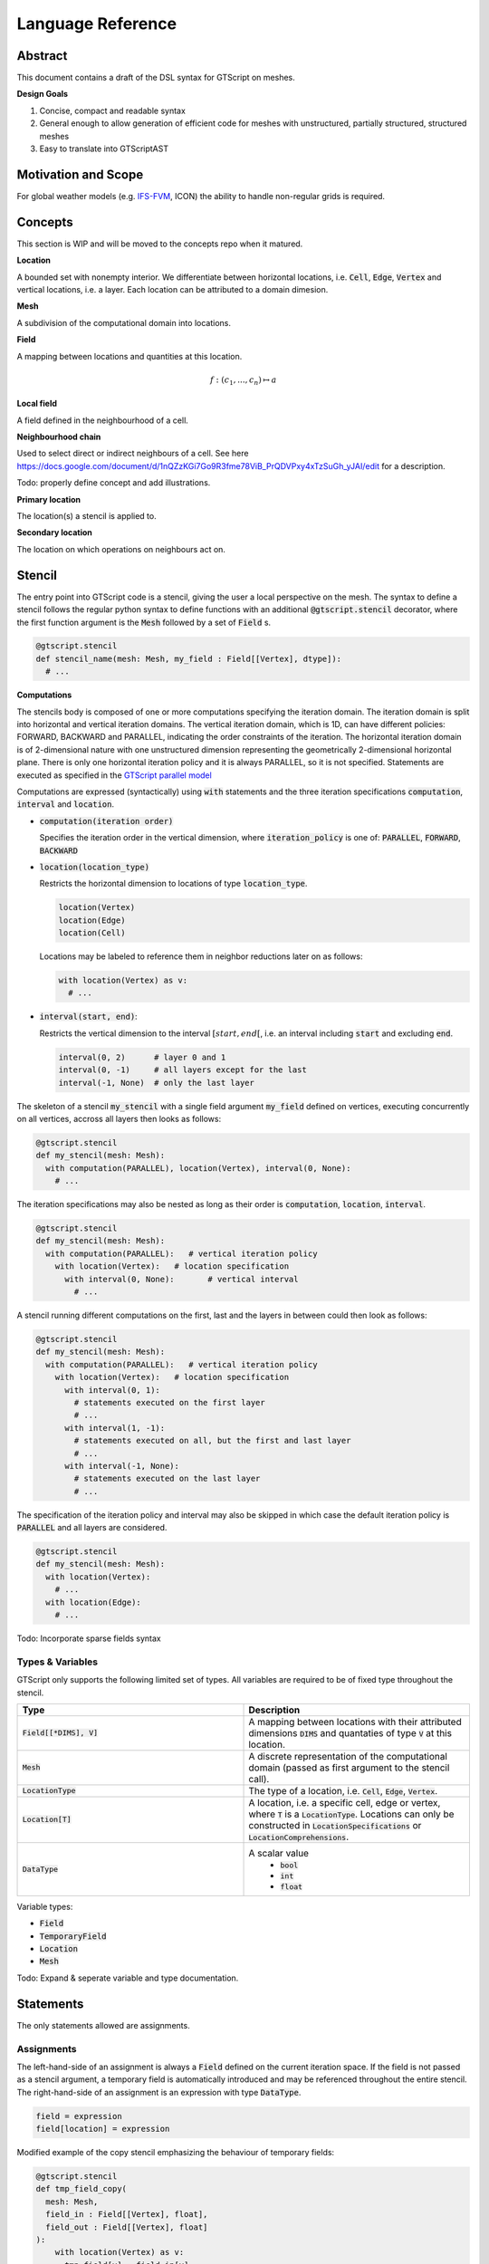 ==========================================
Language Reference
==========================================

Abstract
========

This document contains a draft of the DSL syntax for GTScript on meshes.

**Design Goals**

1. Concise, compact and readable syntax
2. General enough to allow generation of efficient code for meshes with unstructured, partially structured, structured meshes
3. Easy to translate into GTScriptAST

Motivation and Scope
====================

For global weather models (e.g. `IFS-FVM <https://refubium.fu-berlin.de/bitstream/handle/fub188/25122/K%C3%BChnlein_FVM_2019.pdf?sequence=1>`__, ICON) the ability to handle non-regular grids is required.

Concepts
========

This section is WIP and will be moved to the concepts repo when it matured.

**Location**

A bounded set with nonempty interior. We differentiate between horizontal locations, i.e. :code:`Cell`, :code:`Edge`, :code:`Vertex` and vertical locations, i.e. a layer. Each location can be attributed to a domain dimesion.

**Mesh**

A subdivision of the computational domain into locations.

**Field**

A mapping between locations and quantities at this location.

.. math::
  f: (c_1, ..., c_n) \mapsto a

**Local field**

A field defined in the neighbourhood of a cell.

**Neighbourhood chain**

Used to select direct or indirect neighbours of a cell. See here https://docs.google.com/document/d/1nQZzKGi7Go9R3fme78ViB_PrQDVPxy4xTzSuGh_yJAI/edit for a description.

Todo: properly define concept and add illustrations.

**Primary location**

The location(s) a stencil is applied to.

**Secondary location**

The location on which operations on neighbours act on.

Stencil
=======

The entry point into GTScript code is a stencil, giving the user a local perspective on the mesh. The syntax to define a stencil follows the regular python syntax to define functions with an additional :code:`@gtscript.stencil` decorator, where the first function argument is the :code:`Mesh` followed by a set of :code:`Field` s.

.. code-block:: python

  @gtscript.stencil
  def stencil_name(mesh: Mesh, my_field : Field[[Vertex], dtype]):
    # ...

**Computations**

The stencils body is composed of one or more computations specifying the iteration domain. The iteration domain is split into horizontal and vertical iteration domains. The vertical iteration domain, which is 1D, can have different policies: FORWARD, BACKWARD and PARALLEL, indicating the order constraints of the iteration. The horizontal iteration domain is of 2-dimensional nature with one unstructured dimension representing the geometrically 2-dimensional horizontal plane. There is only one horizontal iteration policy and it is always PARALLEL, so it is not specified. Statements are executed as specified in the `GTScript parallel model`_

.. _GTScript Parallel Model: https://github.com/GridTools/concepts/wiki/GTScript-Parallel-model

Computations are expressed (syntactically) using :code:`with` statements and the three iteration specifications :code:`computation`, :code:`interval` and :code:`location`.

- :code:`computation(iteration order)`

  Specifies the iteration order in the vertical dimension, where :code:`iteration_policy` is one of: :code:`PARALLEL`, :code:`FORWARD`, :code:`BACKWARD`

- :code:`location(location_type)`

  Restricts the horizontal dimension to locations of type :code:`location_type`.

  .. code-block:: python

    location(Vertex)
    location(Edge)
    location(Cell)

  Locations may be labeled to reference them in neighbor reductions later on as follows:

  .. code-block:: python

    with location(Vertex) as v:
      # ...

- :code:`interval(start, end)`:

  Restricts the vertical dimension to the interval :math:`[start, end[`, i.e. an interval including :code:`start` and excluding :code:`end`.

  .. code-block:: python

    interval(0, 2)      # layer 0 and 1
    interval(0, -1)     # all layers except for the last
    interval(-1, None)  # only the last layer

The skeleton of a stencil :code:`my_stencil` with a single field argument :code:`my_field` defined on vertices, executing concurrently on all vertices, accross all layers then looks as follows:

.. code-block:: python

  @gtscript.stencil
  def my_stencil(mesh: Mesh):
    with computation(PARALLEL), location(Vertex), interval(0, None):
      # ...

The iteration specifications may also be nested as long as their order is :code:`computation`, :code:`location`, :code:`interval`.

.. code-block:: python

  @gtscript.stencil
  def my_stencil(mesh: Mesh):
    with computation(PARALLEL):   # vertical iteration policy
      with location(Vertex):   # location specification
        with interval(0, None):       # vertical interval
          # ...

A stencil running different computations on the first, last and the layers in between could then look as follows:

.. code-block:: python

  @gtscript.stencil
  def my_stencil(mesh: Mesh):
    with computation(PARALLEL):   # vertical iteration policy
      with location(Vertex):   # location specification
        with interval(0, 1):
          # statements executed on the first layer
          # ...
        with interval(1, -1):
          # statements executed on all, but the first and last layer
          # ...
        with interval(-1, None):
          # statements executed on the last layer
          # ...

The specification of the iteration policy and interval may also be skipped in which case the default iteration policy is :code:`PARALLEL` and all layers are considered.

.. code-block:: python

  @gtscript.stencil
  def my_stencil(mesh: Mesh):
    with location(Vertex):
      # ...
    with location(Edge):
      # ...

Todo: Incorporate sparse fields syntax

Types & Variables
-----------------

GTScript only supports the following limited set of types. All variables are required to be of fixed type throughout the stencil.

.. list-table::
   :widths: 25 25
   :header-rows: 1

   * - Type
     - Description
   * - :code:`Field[[*DIMS], V]`
     - A mapping between locations with their attributed dimensions :code:`DIMS` and quantaties of type :code:`V` at this location.
   * - :code:`Mesh`
     - A discrete representation of the computational domain (passed as first argument to the stencil call).
   * - :code:`LocationType`
     - The type of a location, i.e. :code:`Cell`, :code:`Edge`, :code:`Vertex`.
   * - :code:`Location[T]`
     - A location, i.e. a specific cell, edge or vertex, where :code:`T` is a :code:`LocationType`. Locations can only be constructed in :code:`LocationSpecifications` or :code:`LocationComprehensions`.
   * - :code:`DataType`
     - A scalar value
        - :code:`bool`
        - :code:`int`
        - :code:`float`

Variable types:

- :code:`Field`
- :code:`TemporaryField`
- :code:`Location`
- :code:`Mesh`

Todo: Expand & seperate variable and type documentation.

Statements
==========

The only statements allowed are assignments.

Assignments
-----------

The left-hand-side of an assignment is always a :code:`Field` defined on the current iteration space. If the field is not passed as a stencil argument, a temporary field is automatically introduced and may be referenced throughout the entire stencil. The right-hand-side of an assignment is an expression with type :code:`DataType`.

.. code-block:: python

  field = expression
  field[location] = expression

Modified example of the copy stencil emphasizing the behaviour of temporary fields:

.. code-block:: python

  @gtscript.stencil
  def tmp_field_copy(
    mesh: Mesh,
    field_in : Field[[Vertex], float],
    field_out : Field[[Vertex], float]
  ):
      with location(Vertex) as v:
        tmp_field[v] = field_in[v]
      with location(Vertex) as v:
        field_out[v] = tmp_field[v]

Example for a sparse field assignment using a generator expression on neighbors:

.. code-block:: python

  @gtscript.stencil
  def scale_sparse(
    mesh: Mesh,
    original_field : SparseField[[Vertex], float]
    scaled_field : SparseField[[Vertex], float]
  ):
      with location(Vertex) as v:
        scaled_field[v, :] = 2*original_field[v] for v in edges(v)

Todo: Off-center writes

Expressions
===========

Literals / Constants
--------------------

Only boolean and numeric literals are allowed. The precision of numeric literals is contrary to python by default machine-independent, but may be overridden by the user by specifying the :code:`dtype` stencil decorator argument.

.. code-block:: python

  # booleans are always of type bool
  True
  False
  # integer are of type dtypes["int"]
  3
  # float are of type dtypes["float"]
  3.

The user may for example use 32 bit float and integer values for all literals of a stencil as follows:

.. code-block:: python

  @gtscript.stencil(dtypes={"float": np.float32, "int": np.int32})
  def my_stencil(mesh: gtscript.Mesh):
    with location(Vertex) as v:
        my_field = my_field + 1.1 # 32 bit approximation of 1.1 used
        my_field = my_field + 1   # 32 bit integer with value 1 used

The user may further explicitly specify the type of a literal using regular instantiation syntax, e.g. :code:`float32("1.1")` for a float with 32 bits of precision.

.. code-block:: python

  # Integer
  uint32("1")
  uint64("1")
  int32("1")
  int64("1")
  # Floating point
  float32("1.1")
  float64("1.1")

This allows for usage of literals with mixed precision.

.. code-block:: python

  @gtscript.stencil(dtypes={"float": np.float32})
  def my_stencil(mesh: gtscript.Mesh):
    with location(Vertex) as v:
        my_field = my_field + 1.1 + float64("1.1")

Field access
------------

Fields are accessed using the subscript operator :code:`[]` with the index being the location to be accessed and a vertical offset. If no subscript is provided the value at the current location and layer is retrieved.

.. code-block:: python

  field        # value at the current primary location and layer
  field[v, 0]  # value at the current layer and location `v`
  field[v, -1] # value at location `v` with vertical offset -1

Arithmetic operators / Elementary reductions
--------------------

Arithmetic operators and reductions on values of type :code:`gtc.common.DataType` follow the regular python syntax.

.. code-block:: python

  a + b
  a - b
  a * b
  a / b
  min(a, b)
  max(a, b)

Generator expressions on neighbors
----------------------------------

Operations on neighbors are expressed using generator expressions, used e.g. in sparse field assignments and neighbor reductions. They follow the regular python syntax:

.. code-block:: python

  expression for location in neighbor_selector


where :code:`expression` is just an expression, :code:`location` the name of the symbol referencing the neighbors location and :code:`neighbor_selector` is a neighbor selector. Inside the expression, fields may be referenced using :code:`location`. Neighbors of the primary location can be selected via calls to the built-in function :code:`neighbors` or one of the convenience functions `vertices` and `edges`.

.. code-block:: python

  # signature
  neighbors(primary_location : Location, *chain : LocationType)

  # select all cells sharing a common vertex with the current `cell`
  neighbors(cell, Vertex, Cell)

Pseudo-code for :code:`vertices` and :code:`edges` convenience functions:

.. code-block:: python

  def vertices(of : Location):
    return neighbors(of, Vertex)

  def edges(of : Location):
    return neighbors(of, Edge)

Example of a generator expression on the vertices of a primary location :code:`e`:

.. code-block:: python

    vertex_field[v] for v in vertices(e)

Neighbor reductions
--------------------

Reductions over neighbors are composed of a reduction function and a generator expression on the neighbors to reduce over. GTScript supports four reduction functions :code:`sum`, :code:`product`, :code:`min`, :code:`max`, computing the sum, product, mimimum and maximum, respectively, of its arguments.

Example computing the sum of :code:`vertex_field` over all neighboring vertices of :code:`e`:

.. code-block:: python

  sum(vertex_field[v] for v in vertices(e))
  product(vertex_field[v] for v in vertices(e))

Optionally reductions may be supplied with a weights argument, where the :code:`i`-th weight is multiplied to the value on the :code:`i`-th neighbor.

.. code-block:: python

  sum(gen_exp, weights=None)
  product(gen_exp, weights=None)
  min(gen_exp, weights=None)
  max(gen_exp, weights=None)

Todo: Sparse field example
